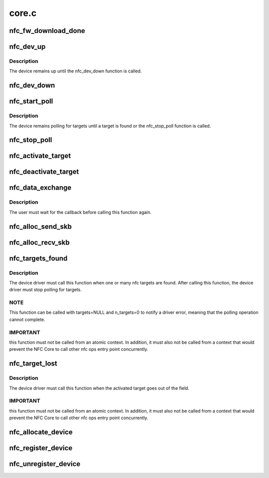 .. -*- coding: utf-8; mode: rst -*-

======
core.c
======


.. _`nfc_fw_download_done`:

nfc_fw_download_done
====================

.. c:function:: int nfc_fw_download_done (struct nfc_dev *dev, const char *firmware_name, u32 result)

    inform that a firmware download was completed

    :param struct nfc_dev \*dev:
        The nfc device to which firmware was downloaded

    :param const char \*firmware_name:
        The firmware filename

    :param u32 result:
        The positive value of a standard errno value



.. _`nfc_dev_up`:

nfc_dev_up
==========

.. c:function:: int nfc_dev_up (struct nfc_dev *dev)

    turn on the NFC device

    :param struct nfc_dev \*dev:
        The nfc device to be turned on



.. _`nfc_dev_up.description`:

Description
-----------

The device remains up until the nfc_dev_down function is called.



.. _`nfc_dev_down`:

nfc_dev_down
============

.. c:function:: int nfc_dev_down (struct nfc_dev *dev)

    turn off the NFC device

    :param struct nfc_dev \*dev:
        The nfc device to be turned off



.. _`nfc_start_poll`:

nfc_start_poll
==============

.. c:function:: int nfc_start_poll (struct nfc_dev *dev, u32 im_protocols, u32 tm_protocols)

    start polling for nfc targets

    :param struct nfc_dev \*dev:
        The nfc device that must start polling

    :param u32 im_protocols:

        *undescribed*

    :param u32 tm_protocols:

        *undescribed*



.. _`nfc_start_poll.description`:

Description
-----------

The device remains polling for targets until a target is found or
the nfc_stop_poll function is called.



.. _`nfc_stop_poll`:

nfc_stop_poll
=============

.. c:function:: int nfc_stop_poll (struct nfc_dev *dev)

    stop polling for nfc targets

    :param struct nfc_dev \*dev:
        The nfc device that must stop polling



.. _`nfc_activate_target`:

nfc_activate_target
===================

.. c:function:: int nfc_activate_target (struct nfc_dev *dev, u32 target_idx, u32 protocol)

    prepare the target for data exchange

    :param struct nfc_dev \*dev:
        The nfc device that found the target

    :param u32 target_idx:
        index of the target that must be activated

    :param u32 protocol:
        nfc protocol that will be used for data exchange



.. _`nfc_deactivate_target`:

nfc_deactivate_target
=====================

.. c:function:: int nfc_deactivate_target (struct nfc_dev *dev, u32 target_idx, u8 mode)

    deactivate a nfc target

    :param struct nfc_dev \*dev:
        The nfc device that found the target

    :param u32 target_idx:
        index of the target that must be deactivated

    :param u8 mode:

        *undescribed*



.. _`nfc_data_exchange`:

nfc_data_exchange
=================

.. c:function:: int nfc_data_exchange (struct nfc_dev *dev, u32 target_idx, struct sk_buff *skb, data_exchange_cb_t cb, void *cb_context)

    transceive data

    :param struct nfc_dev \*dev:
        The nfc device that found the target

    :param u32 target_idx:
        index of the target

    :param struct sk_buff \*skb:
        data to be sent

    :param data_exchange_cb_t cb:
        callback called when the response is received

    :param void \*cb_context:
        parameter for the callback function



.. _`nfc_data_exchange.description`:

Description
-----------

The user must wait for the callback before calling this function again.



.. _`nfc_alloc_send_skb`:

nfc_alloc_send_skb
==================

.. c:function:: struct sk_buff *nfc_alloc_send_skb (struct nfc_dev *dev, struct sock *sk, unsigned int flags, unsigned int size, unsigned int *err)

    allocate a skb for data exchange responses

    :param struct nfc_dev \*dev:

        *undescribed*

    :param struct sock \*sk:

        *undescribed*

    :param unsigned int flags:

        *undescribed*

    :param unsigned int size:
        size to allocate

    :param unsigned int \*err:

        *undescribed*



.. _`nfc_alloc_recv_skb`:

nfc_alloc_recv_skb
==================

.. c:function:: struct sk_buff *nfc_alloc_recv_skb (unsigned int size, gfp_t gfp)

    allocate a skb for data exchange responses

    :param unsigned int size:
        size to allocate

    :param gfp_t gfp:
        gfp flags



.. _`nfc_targets_found`:

nfc_targets_found
=================

.. c:function:: int nfc_targets_found (struct nfc_dev *dev, struct nfc_target *targets, int n_targets)

    inform that targets were found

    :param struct nfc_dev \*dev:
        The nfc device that found the targets

    :param struct nfc_target \*targets:
        array of nfc targets found

    :param int n_targets:

        *undescribed*



.. _`nfc_targets_found.description`:

Description
-----------

The device driver must call this function when one or many nfc targets
are found. After calling this function, the device driver must stop
polling for targets.



.. _`nfc_targets_found.note`:

NOTE
----

This function can be called with targets=NULL and n_targets=0 to
notify a driver error, meaning that the polling operation cannot complete.



.. _`nfc_targets_found.important`:

IMPORTANT
---------

this function must not be called from an atomic context.
In addition, it must also not be called from a context that would prevent
the NFC Core to call other nfc ops entry point concurrently.



.. _`nfc_target_lost`:

nfc_target_lost
===============

.. c:function:: int nfc_target_lost (struct nfc_dev *dev, u32 target_idx)

    inform that an activated target went out of field

    :param struct nfc_dev \*dev:
        The nfc device that had the activated target in field

    :param u32 target_idx:
        the nfc index of the target



.. _`nfc_target_lost.description`:

Description
-----------

The device driver must call this function when the activated target
goes out of the field.



.. _`nfc_target_lost.important`:

IMPORTANT
---------

this function must not be called from an atomic context.
In addition, it must also not be called from a context that would prevent
the NFC Core to call other nfc ops entry point concurrently.



.. _`nfc_allocate_device`:

nfc_allocate_device
===================

.. c:function:: struct nfc_dev *nfc_allocate_device (struct nfc_ops *ops, u32 supported_protocols, int tx_headroom, int tx_tailroom)

    allocate a new nfc device

    :param struct nfc_ops \*ops:
        device operations

    :param u32 supported_protocols:
        NFC protocols supported by the device

    :param int tx_headroom:

        *undescribed*

    :param int tx_tailroom:

        *undescribed*



.. _`nfc_register_device`:

nfc_register_device
===================

.. c:function:: int nfc_register_device (struct nfc_dev *dev)

    register a nfc device in the nfc subsystem

    :param struct nfc_dev \*dev:
        The nfc device to register



.. _`nfc_unregister_device`:

nfc_unregister_device
=====================

.. c:function:: void nfc_unregister_device (struct nfc_dev *dev)

    unregister a nfc device in the nfc subsystem

    :param struct nfc_dev \*dev:
        The nfc device to unregister

